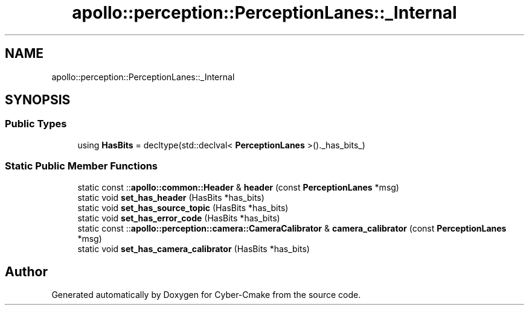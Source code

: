 .TH "apollo::perception::PerceptionLanes::_Internal" 3 "Sun Sep 3 2023" "Version 8.0" "Cyber-Cmake" \" -*- nroff -*-
.ad l
.nh
.SH NAME
apollo::perception::PerceptionLanes::_Internal
.SH SYNOPSIS
.br
.PP
.SS "Public Types"

.in +1c
.ti -1c
.RI "using \fBHasBits\fP = decltype(std::declval< \fBPerceptionLanes\fP >()\&._has_bits_)"
.br
.in -1c
.SS "Static Public Member Functions"

.in +1c
.ti -1c
.RI "static const ::\fBapollo::common::Header\fP & \fBheader\fP (const \fBPerceptionLanes\fP *msg)"
.br
.ti -1c
.RI "static void \fBset_has_header\fP (HasBits *has_bits)"
.br
.ti -1c
.RI "static void \fBset_has_source_topic\fP (HasBits *has_bits)"
.br
.ti -1c
.RI "static void \fBset_has_error_code\fP (HasBits *has_bits)"
.br
.ti -1c
.RI "static const ::\fBapollo::perception::camera::CameraCalibrator\fP & \fBcamera_calibrator\fP (const \fBPerceptionLanes\fP *msg)"
.br
.ti -1c
.RI "static void \fBset_has_camera_calibrator\fP (HasBits *has_bits)"
.br
.in -1c

.SH "Author"
.PP 
Generated automatically by Doxygen for Cyber-Cmake from the source code\&.
